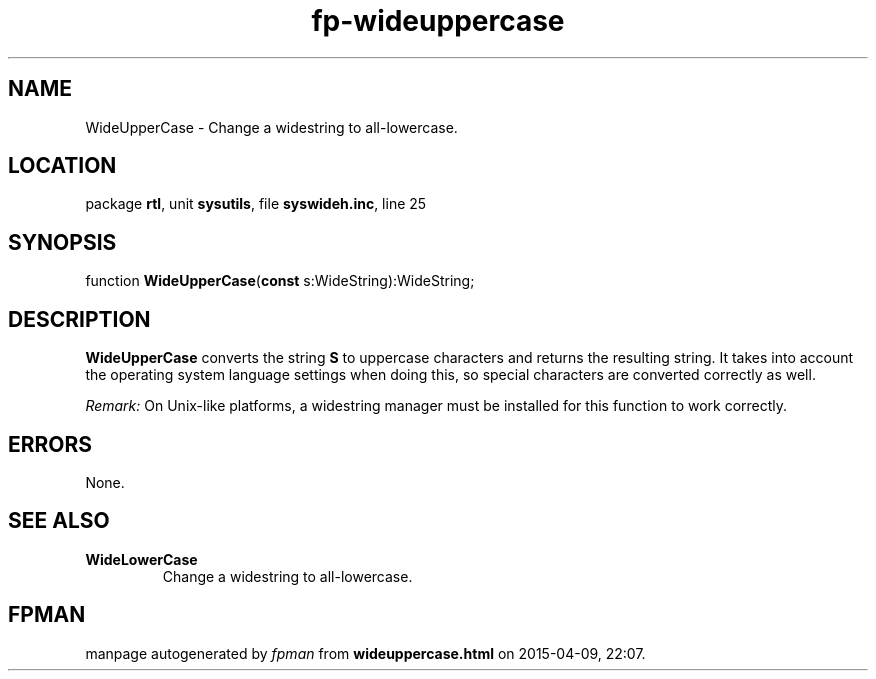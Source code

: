 .\" file autogenerated by fpman
.TH "fp-wideuppercase" 3 "2014-03-14" "fpman" "Free Pascal Programmer's Manual"
.SH NAME
WideUpperCase - Change a widestring to all-lowercase.
.SH LOCATION
package \fBrtl\fR, unit \fBsysutils\fR, file \fBsyswideh.inc\fR, line 25
.SH SYNOPSIS
function \fBWideUpperCase\fR(\fBconst\fR s:WideString):WideString;
.SH DESCRIPTION
\fBWideUpperCase\fR converts the string \fBS\fR to uppercase characters and returns the resulting string. It takes into account the operating system language settings when doing this, so special characters are converted correctly as well.

\fIRemark:\fR On Unix-like platforms, a widestring manager must be installed for this function to work correctly.


.SH ERRORS
None.


.SH SEE ALSO
.TP
.B WideLowerCase
Change a widestring to all-lowercase.

.SH FPMAN
manpage autogenerated by \fIfpman\fR from \fBwideuppercase.html\fR on 2015-04-09, 22:07.

